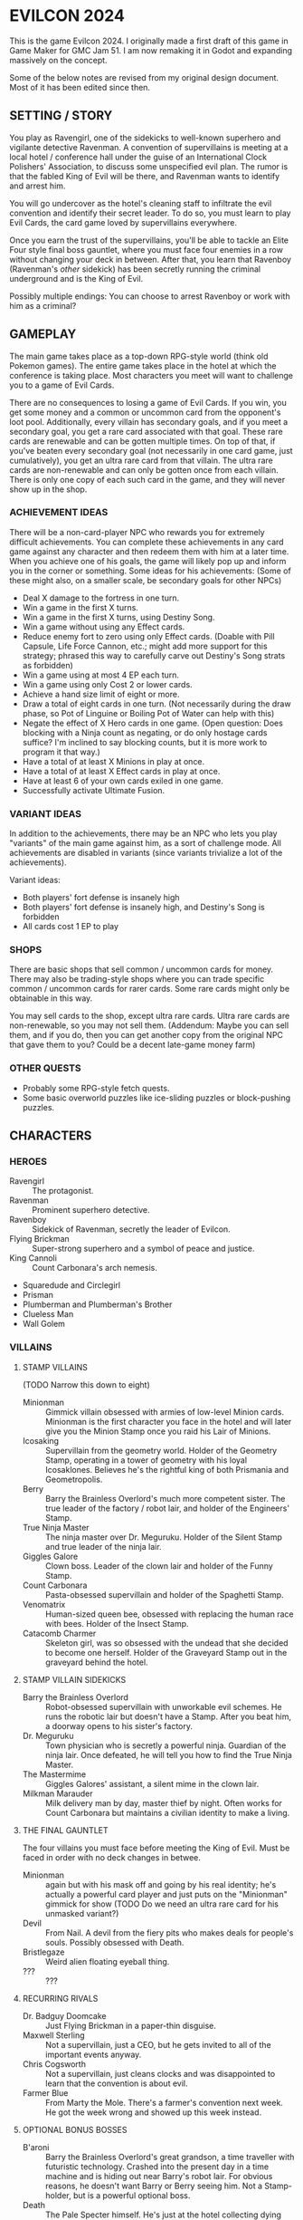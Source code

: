 
* EVILCON 2024
  This is the game Evilcon 2024. I originally made a first draft of
  this game in Game Maker for GMC Jam 51. I am now remaking it in
  Godot and expanding massively on the concept.

  Some of the below notes are revised from my original design
  document. Most of it has been edited since then.
** SETTING / STORY
   You play as Ravengirl, one of the sidekicks to well-known superhero
   and vigilante detective Ravenman. A convention of supervillains is
   meeting at a local hotel / conference hall under the guise of an
   International Clock Polishers' Association, to discuss some
   unspecified evil plan. The rumor is that the fabled King of Evil
   will be there, and Ravenman wants to identify and arrest him.

   You will go undercover as the hotel's cleaning staff to infiltrate
   the evil convention and identify their secret leader. To do so, you
   must learn to play Evil Cards, the card game loved by supervillains
   everywhere.

   Once you earn the trust of the supervillains, you'll be able to
   tackle an Elite Four style final boss gauntlet, where you must face
   four enemies in a row without changing your deck in between. After
   that, you learn that Ravenboy (Ravenman's /other/ sidekick) has
   been secretly running the criminal underground and is the King of
   Evil.

   Possibly multiple endings: You can choose to arrest Ravenboy or
   work with him as a criminal?
** GAMEPLAY
   The main game takes place as a top-down RPG-style world (think old
   Pokemon games). The entire game takes place in the hotel at which
   the conference is taking place. Most characters you meet will want
   to challenge you to a game of Evil Cards.

   There are no consequences to losing a game of Evil Cards. If you
   win, you get some money and a common or uncommon card from the
   opponent's loot pool. Additionally, every villain has secondary
   goals, and if you meet a secondary goal, you get a rare card
   associated with that goal. These rare cards are renewable and can
   be gotten multiple times. On top of that, if you've beaten every
   secondary goal (not necessarily in one card game, just
   cumulatively), you get an ultra rare card from that villain. The
   ultra rare cards are non-renewable and can only be gotten once from
   each villain. There is only one copy of each such card in the game,
   and they will never show up in the shop.
*** ACHIEVEMENT IDEAS
    There will be a non-card-player NPC who rewards you for extremely
    difficult achievements. You can complete these achievements in any
    card game against any character and then redeem them with him at a
    later time. When you achieve one of his goals, the game will
    likely pop up and inform you in the corner or something. Some
    ideas for his achievements: (Some of these might also, on a
    smaller scale, be secondary goals for other NPCs)
    + Deal X damage to the fortress in one turn.
    + Win a game in the first X turns.
    + Win a game in the first X turns, using Destiny Song.
    + Win a game without using any Effect cards.
    + Reduce enemy fort to zero using only Effect cards. (Doable with
      Pill Capsule, Life Force Cannon, etc.; might add more support
      for this strategy; phrased this way to carefully carve out
      Destiny's Song strats as forbidden)
    + Win a game using at most 4 EP each turn.
    + Win a game using only Cost 2 or lower cards.
    + Achieve a hand size limit of eight or more.
    + Draw a total of eight cards in one turn. (Not necessarily during
      the draw phase, so Pot of Linguine or Boiling Pot of Water can
      help with this)
    + Negate the effect of X Hero cards in one game. (Open question:
      Does blocking with a Ninja count as negating, or do only hostage
      cards suffice? I'm inclined to say blocking counts, but it is
      more work to program it that way.)
    + Have a total of at least X Minions in play at once.
    + Have a total of at least X Effect cards in play at once.
    + Have at least 6 of your own cards exiled in one game.
    + Successfully activate Ultimate Fusion.
*** VARIANT IDEAS
    In addition to the achievements, there may be an NPC who lets you
    play "variants" of the main game against him, as a sort of
    challenge mode. All achievements are disabled in variants (since
    variants trivialize a lot of the achievements).

    Variant ideas:
    + Both players' fort defense is insanely high
    + Both players' fort defense is insanely high, and Destiny's Song
      is forbidden
    + All cards cost 1 EP to play
*** SHOPS
    There are basic shops that sell common / uncommon cards for money.
    There may also be trading-style shops where you can trade specific
    common / uncommon cards for rarer cards. Some rare cards might
    only be obtainable in this way.

    You may sell cards to the shop, except ultra rare cards. Ultra
    rare cards are non-renewable, so you may not sell them. (Addendum:
    Maybe you can sell them, and if you do, then you can get another
    copy from the original NPC that gave them to you? Could be a
    decent late-game money farm)
*** OTHER QUESTS
    + Probably some RPG-style fetch quests.
    + Some basic overworld puzzles like ice-sliding puzzles or
      block-pushing puzzles.
** CHARACTERS
*** HEROES
    + Ravengirl :: The protagonist.
    + Ravenman :: Prominent superhero detective.
    + Ravenboy :: Sidekick of Ravenman, secretly the leader of
      Evilcon.
    + Flying Brickman :: Super-strong superhero and a symbol of peace
      and justice.
    + King Cannoli :: Count Carbonara's arch nemesis.
    + Squaredude and Circlegirl
    + Prisman
    + Plumberman and Plumberman's Brother
    + Clueless Man
    + Wall Golem
*** VILLAINS
**** STAMP VILLAINS
     (TODO Narrow this down to eight)
     + Minionman :: Gimmick villain obsessed with armies of low-level
       Minion cards. Minionman is the first character you face in the
       hotel and will later give you the Minion Stamp once you raid
       his Lair of Minions.
     + Icosaking :: Supervillain from the geometry world. Holder of
       the Geometry Stamp, operating in a tower of geometry with his
       loyal Icosaklones. Believes he's the rightful king of both
       Prismania and Geometropolis.
     + Berry :: Barry the Brainless Overlord's much more competent
       sister. The true leader of the factory / robot lair, and holder
       of the Engineers' Stamp.
     + True Ninja Master :: The ninja master over Dr. Meguruku. Holder
       of the Silent Stamp and true leader of the ninja lair.
     + Giggles Galore :: Clown boss. Leader of the clown lair and
       holder of the Funny Stamp.
     + Count Carbonara :: Pasta-obsessed supervillain and holder of
       the Spaghetti Stamp.
     + Venomatrix :: Human-sized queen bee, obsessed with replacing
       the human race with bees. Holder of the Insect Stamp.
     + Catacomb Charmer :: Skeleton girl, was so obsessed with the
       undead that she decided to become one herself. Holder of the
       Graveyard Stamp out in the graveyard behind the hotel.
**** STAMP VILLAIN SIDEKICKS
     + Barry the Brainless Overlord :: Robot-obsessed supervillain
       with unworkable evil schemes. He runs the robotic lair but
       doesn't have a Stamp. After you beat him, a doorway opens to
       his sister's factory.
     + Dr. Meguruku :: Town physician who is secretly a powerful
       ninja. Guardian of the ninja lair. Once defeated, he will tell
       you how to find the True Ninja Master.
     + The Mastermime :: Giggles Galores' assistant, a silent mime in
       the clown lair.
     + Milkman Marauder :: Milk delivery man by day, master thief by
       night. Often works for Count Carbonara but maintains a civilian
       identity to make a living.
**** THE FINAL GAUNTLET
     The four villains you must face before meeting the King of Evil.
     Must be faced in order with no deck changes in betwee.
     + Minionman :: again but with his mask off and going by his real
       identity; he's actually a powerful card player and just puts on
       the "Minionman" gimmick for show (TODO Do we need an ultra rare
       card for his unmasked variant?)
     + Devil :: From Nail. A devil from the fiery pits who makes deals
       for people's souls. Possibly obsessed with Death.
     + Bristlegaze :: Weird alien floating eyeball thing.
     + ??? :: ???
**** RECURRING RIVALS
     + Dr. Badguy Doomcake :: Just Flying Brickman in a paper-thin
       disguise.
     + Maxwell Sterling :: Not a supervillain, just a CEO, but he gets
       invited to all of the important events anyway.
     + Chris Cogsworth :: Not a supervillain, just cleans clocks and
       was disappointed to learn that the convention is about evil.
     + Farmer Blue :: From Marty the Mole. There's a farmer's
       convention next week. He got the week wrong and showed up this
       week instead.
**** OPTIONAL BONUS BOSSES
     + B'aroni :: Barry the Brainless Overlord's great grandson, a
       time traveller with futuristic technology. Crashed into the
       present day in a time machine and is hiding out near Barry's
       robot lair. For obvious reasons, he doesn't want Barry or Berry
       seeing him. Not a Stamp-holder, but is a powerful optional
       boss.
     + Death :: The Pale Specter himself. He's just at the hotel
       collecting dying people's souls. But he'll play cards against
       you if you want. Powerful optional boss. (Potentially put him
       in the Final Gauntlet in place of Death?)
     + Maybe the boss from Mars God of War?
     + Someone from Three Rules?
     + Inquisitor from Suspicious City?
*** VILLAINS BY ARCHETYPE
    + Human
      - Maxwell Sterling
    + Nature
    + Turtle
    + Shape
      - Icosaking
    + Pasta
      - Count Carbonara
    + Clown
      - Giggles Galore
      - The Mastermime
    + Robot
      - Barry the Brainless Overlord
      - B'aroni
    + Bee
      - Venomatrix
    + Ninja
      - True Ninja Master
      - Dr. Meguruku
    + Undead
      - Catacomb Charmer
      - Death
    + Farm
      - Farmer Blue
    + Demon
      - Devil
    + (Milk)
      - Milkman Marauder
    + (Hero)
      - Dr. Badguy Doomcake
    + (Hostage)
      - (Maybe Minionman's second appearance)
    + (Factory)
      - Berry
      - B'aroni
    + (Unplaced)
      - Minionman
      - Bristlegaze
      - Chris Cogsworth
** WORLD MAP
   You first face a tutorial character (probably Minionman), who
   fights you and then, upon your victory, tells you about the stamps.
   You need to get all eight stamps and then face off against the
   Final Four.
*** THE STAMPS (FIRST DRAFT FROM MARCH 2024)
    THIS IS A DRAFT (3/25/2024)! Might modify it later!

    + Minionman and his lair of minions
    + Barry the Brainless Overlord (but it's really his sister Berry
      who's in charge)
    + Dr. Meguruku and the Ninja Master
    + Count Carbonara (and the Milkman Marauder?)
    + Bristlegaze
    + Catacomb Charmer
    + Venomatrix
    + Giggles Galore
** CARD GAME RULES
   The game proceeds on a turn-by-turn basis. The human player
   character always goes first, and play alternates from there. As a
   handicap, the CPU player always gets a +2 to their starting fort
   defense.

   The two players are trying to raid each others' forts. Whoever
   drops the enemy's fort defense to zero first wins the game
   immediately. Both players start with five cards in hand. Each
   player's deck must have exactly 20 cards in it.

   A player's hand limit is five, though cards can augment this. If a
   player should draw from his deck and is already at the hand limit,
   he does not draw. If a player ends up with more cards in hand than
   the hand limit allows, nothing special happens (this can occur if a
   card that /was/ augmenting the hand limit expires, for instance).
*** PHASES
**** DRAW PHASE
     A player's turn starts with the Draw Phase. The player draws 3
     cards and then gains Evil Points, or EP for short. On the first
     turn, players get 2 EP each. On the second, they get 3, then 4,
     and so on up to a maximum of 8 EP per turn. Then the player draws
     cards. By default, he draws 3 cards per turn, though that can be
     augmented with effects. Again, if he's already at his hand limit,
     he does not draw.
**** ATTACK PHASE
     All Minions on the turn player's side of the field attack the
     enemy's fort. Generally speaking, this bypasses enemy Minions and
     goes straight for the fort. Each Minion, from left to right,
     deals damage to the fort equal to their Level.
**** MORALE PHASE
     All Minions on the turn player's side of the field decrease in
     Morale by 1. This includes Minions whose Attack Phase was skipped
     for any reason.
**** STANDBY PHASE
     Any cards which "last X number of turns" tick down their counter
     and are discarded if the counter has hit zero.
**** MAIN PHASE
     During this phase, the turn player can spend EP to play cards
     from his hand in any order he chooses. He can play any number of
     Minions and effect cards, provided he has the EP to do so. Cards
     are played one-at-a-time, and effects are fully evaluated before
     the next card is played.
**** END PHASE
     The player's turn ends. Any unspent EP is lost at this time.
*** CARD TYPES
**** MINIONS
     Minion cards have a Level and a Morale. Level indicates attack
     power and Morale indicates how many turns, by default, the Minion
     will stay on the field before moving to the discard pile.
**** EFFECTS
     Effect cards have an effect. Effect cards are further subdivided
     into Instant, Hero, and Ongoing effects.
     + Instant effects have an immediate effect on the game board and
       then move to the discard pile as soon as they're done.
     + Hero effects are like Instant effects but generally involve
       sabotaging or attacking the enemy's Minions. There are several
       cards in play that specifically block or defend against Hero
       effects.
     + Ongoing effects remain on the field. Some Ongoing effects
       explicitly last N turns, while others last until some condition
       triggers them, after which time they expire.
** CARDS
   See ~library.ods~ for a list of cards that are planned for the
   game.

** CARD DESCRIPTIONS
   Here are the conventions for card description text, so we can try
   to be consistent.

   Cards which have no effect shall feature flavortext in italics.
   This flavortext shall consist of one or more complete sentences, properly
   punctuated.

   Cards which have an effect shall instead describe the effect, in
   non-italic font.
   + Effect text may EITHER be in the form of a mathematical operation
     (e.g., "+1 Level to all Minions"), in the form of an imperative
     statement (e.g., "Summon a Chicken from your deck"), or in the
     form of a complete sentence describing a passive circumstance
     (e.g., "Hired Ninja is immune to enemy card effects").
   + Effect text shall NOT be written in the form of a passive verb
     phrase (e.g., prefer "Summon a Chicken" to "Summons a Chicken")
   + Effect text shall end in proper punctuation (such as a period),
     even in situations where it is not a complete sentence.
   + Effect text may consist of multiple sentences. These may be
     separated by punctuation.
   + Semicolons shall be used to separate sequential effects (e.g.,
     "Destroy an enemy Minion; then destroy this card.")
   + Card names should be capitalized consistently in the same way
     they're capitalized in the card's title itself.
   + Cards shall prefer to refer to themselves in the third person by
     name. A phrase such as "this card" may be used if it makes more
     grammatical sense.
   + Cards may use "[icon]...[/icon]" formatting to indicate
     archetypes or other designators. Such designators shall ONLY be
     used to refer to their intended archetype or usage (for example,
     do NOT use [icon]HUMAN[/icon] simply to represent a generic
     person's face, only use it to refer to the HUMAN archetype).
   + When referencing an archetype, including both the icon and the
     archetype name (e.g., "All [icon]ROBOT[/icon] ROBOT Minions are
     destroyed"). Additionally, archetype names shall be written in
     ALL CAPS.
   + Archetypes are adjectives. So for example effects should refer to
     "All [icon]BEE[/icon] BEE Minions", NOT simply "All
     [icon]BEE[/icon] BEEs".
   + The following words are capitalized: Minion, Effect (in the
     context of an Effect card), Hero, Cost, Level, Morale, each phase
     name.
   + The following words needn't be capitalized: card, discard pile,
     fortress, phase (on its own), defense.
   + The word "Spiky", in the context of the pseudo-archetype of
     cards, should be used as an adjective, capitalized, /and/
     enclosed in quotation marks. Example: "All 'Spiky' Minions gain 1
     Level.".
   + "Limited" cards (i.e. those that can only exist once per deck)
     shall indicate their status using the "LIMITED" icon in the icon
     row, as well as a sentence "Limit 1 per deck." at the end of the
     card effect description.
   + Card effects MAY use the second person "you". If used, the second
     person pronoun always refers to the card's /current/ owner.
   + Minions are always referred to with the pronoun "it".
   + The player's fortress should be referred to with the word
     "fortress". Its health is called "defense" or "fortress defense".
** CARD RULINGS
   Specific rulings on weird or potentially unintuitive interactions.
*** DEFINITIONS
    Miscellaneous definitions for words used on cards.
    + Expire :: A Minion expires when its Morale hits zero. A Minion
      is always destroyed immediately /after/ expiring. Effect cards
      never expire, and a card removed from the field by means other
      than having zero Morale is not considered to have expired.
    + Destroy :: A card is destroyed when it moves from the field to
      the discard pile for any reason.
    + Discard :: A card is discarded when it moves from the hand to
      the discard pile.
    + Exile :: A card in any position on the board (field, hand, deck,
      or discard pile) can be exiled. When a card is exiled, it is
      completely removed from play for the remainder of this card
      game. There is no way to recover an exiled card.
    + Play :: A card is "played" when it moves from a position not on
      the field (i.e. deck, hand, or discard pile) to being on the
      field. When a card is played from the hand as part of a player's
      normal turn, it costs EP to do so. Creating a token card from
      nothing does /not/ count as playing that card, since the card is
      not being moved from anywhere else.
    + Summon :: This is a synonym for "Play". You may see it in some
      old notes for this game. Generally the word "Play" should be
      preferred over "Summon", but in some cases this word makes
      better grammatical sense.
    + Field :: The "field" consists of all cards in play. This
      includes Minions and Effects that have been played but excludes
      cards in hand, in deck, in the discard piles, or exiled.
    + Board :: The "board" consists of all cards on the field, in
      players' hands, in players' decks, and in discard piles. The
      board explicitly excludes cards which have been exiled.
    + Token :: A token is a card created from thin air which was not
      part of your original deck. When a token is removed from the
      field for any reason, it is exiled.
*** INFLUENCE CHECKS
    Influence checks for ninjas and ninja-themed effects apply
    whenever a card of any kind attempts to change or block another
    card.
    + "Change", in this context, includes modifying Level, Morale, or
      archetypes, or moving the card to another location on or off the
      field. (Examples: Rhombicuboctahedron, Forever Clown, Pasta Power)
    + "Block", in this context, includes skipping a phase for the card
      (Example: Hypercube Prison).
    + Influence checks only apply when the target card is on the field
      (minion or effect strip). Influence checks do NOT apply to
      target cards in the discard pile, deck, or hand.
    + Influence checks do not apply when a card /specifically/
      self-targets, so no influence check can block an effect of the
      form "This Minion is at +1 Level if <some condition>".
      - Corollary: Influence checks DO apply when a blanket effect
        happens to self-target. So influence checks /do/ apply, even
        to the self-target, of a card with effect "All friendly
        Minions are at +1 Level if <some condition>".
*** MISCELLANEOUS
    + When a card (usually a Clown-themed card) changes the archetype
      of a Minion, that change always overwrites any other archetypes.
      So, for instance, if a Masked Turtle (Ninja + Turtle) was
      "turned into a Clown", then he is now /just/ a Clown, not a
      Ninja or a Turtle anymore.
** SYNERGIES
   While many villains have decks centered around one archetype, we
   also want to support the ability to have "multi-colored" decks, as
   it were, which are based around the interactions between two
   archetypes. Some of the more advanced villains might do this, and
   obviously so might the player.

   There are (as of Oct 12, 2024) twelve proper Minion archetypes.
   Additionally, the pseudo-archetypes of Milk, Hero, Hostage, and
   Factory bring that number up to sixteen, for a total of 120
   unordered pairs of two archetypes. Here, I group them by how
   interesting I find the combo.

   Note that "Spiky" is not listed here. It's really just an extension
   of the Turtle archetype.

   **Existing combos:**
   + Bee + Undead
     - Queen Bee and Venomatrix benefit from having bees on the field,
       and Zombee is easy to summon via many Undead effects. A few
       Zombees can make Queen Bee or Venomatrix very powerful.
   + Turtle + Ninja
     - Masked Turtle and Spiky Masked Turtle are immune to enemy card
       effects and also good for defensive Turtle cards like Shell
       Shield.
   + Turtle + Robot
     - Metal Turtle and Spiky Metal Turtle get tribal bonuses from
       Turtles but are also Robots, hence can gain power from
       Robot-boosting cards like Spare Battery.
   + Clown + Robot
     - Mimedroid benefits from friendly Clowns expiring and is also a
       Robot that can power up like other Robots. (TODO: Should this
       be "enemy Clowns", since the Clowns' entire gimmick is
       converting enemy cards)
   + Undead + Farm
     - Undead Pig is easy to summon from deck (as a Farm animal) but
       also easy to summon from the discard pile (as an Undead
       Minion). So, basically, it's just really easy to summon from
       anywhere.
   + Human + Demon
     - Cultist is a Human and thus can easily increase Morale.
       Cultist's effect converts Morale to Level, which can then be
       sacrificed to make a Demon much more powerful.
   + Human + Bee
     - Beekeeper feeds Morale into your most powerful Bee, and it's
       easy to get Humans extra Morale, via things like Maxwell
       Sterling or Mandatory Overtime.
   + Human + Factory
     - Playing the Factory-centric cards Nuclear Power Plant and
       Nuclear Fusion Plant while Foreman is in play results in
       greater EP payoff, and Foreman (as a Human) is easy to bolster
       the Morale of.
   + Nature + Turtle
     - Agaric Turtle is capable of keeping Nature-powered effects in
       play and also counts as a Turtle for defense purposes.
   + Nature + Bee
     - Pollination lets you copy Nature cards, provided you control at
       least one Bee.
   + Clown + Ninja
     - Silent Clown has the Ninja effect (immune to enemy card
       effects) but also does a Clown conversion at random upon
       expiration.
   + Clown + Milk
     - Pet Cown works like Pet Cow but scales up based on
       enemy-controlled Clowns.

   **Unclassified / Unreviewed:**
   + Human + Nature
   + Human + Turtle
   + Human + Shape
   + Human + Pasta
   + Human + Clown
   + Human + Robot
   + Human + Ninja
   + Human + Undead
   + Human + Farm
   + Human + Milk
   + Human + Hero
   + Human + Hostage
   + Nature + Shape
   + Nature + Pasta
   + Nature + Clown
   + Nature + Robot
   + Nature + Ninja
   + Nature + Undead
   + Nature + Farm
   + Nature + Demon
   + Nature + Milk
   + Nature + Hero
   + Nature + Hostage
   + Nature + Factory
   + Turtle + Shape
   + Turtle + Pasta
   + Turtle + Clown
   + Turtle + Bee
   + Turtle + Undead
   + Turtle + Farm
   + Turtle + Demon
   + Turtle + Milk
   + Turtle + Hero
   + Turtle + Hostage
   + Turtle + Factory
   + Shape + Pasta
   + Shape + Clown
   + Shape + Robot
   + Shape + Bee
   + Shape + Ninja
   + Shape + Undead
   + Shape + Farm
   + Shape + Demon
   + Shape + Milk
   + Shape + Hero
   + Shape + Hostage
   + Shape + Factory
   + Pasta + Clown
   + Pasta + Robot
   + Pasta + Bee
   + Pasta + Ninja
   + Pasta + Undead
   + Pasta + Farm
   + Pasta + Demon
   + Pasta + Milk
   + Pasta + Hero
   + Pasta + Hostage
   + Pasta + Factory
   + Clown + Bee
   + Clown + Undead
   + Clown + Farm
   + Clown + Demon
   + Clown + Hero
   + Clown + Hostage
   + Clown + Factory
   + Robot + Bee
   + Robot + Ninja
   + Robot + Undead
   + Robot + Farm
   + Robot + Demon
   + Robot + Milk
   + Robot + Hero
   + Robot + Hostage
   + Robot + Factory
   + Bee + Ninja
   + Bee + Farm
   + Bee + Demon
   + Bee + Milk
   + Bee + Hero
   + Bee + Hostage
   + Bee + Factory
   + Ninja + Undead
   + Ninja + Farm
   + Ninja + Demon
   + Ninja + Milk
   + Ninja + Hero
   + Ninja + Hostage
   + Ninja + Factory
   + Undead + Demon
   + Undead + Milk
   + Undead + Hero
   + Undead + Hostage
   + Undead + Factory
   + Farm + Demon
   + Farm + Milk
   + Farm + Hero
   + Farm + Hostage
   + Farm + Factory
   + Demon + Milk
   + Demon + Hero
   + Demon + Hostage
   + Demon + Factory
   + Milk + Hero
   + Milk + Hostage
   + Milk + Factory
   + Hero + Hostage
   + Hero + Factory
   + Hostage + Factory
** RANDOM IDEAS
   + [ ] Villain(s) from Three Rules Standing
   + [ ] Costume shop for some cosmetic upgrades
   + [ ] Turtle support: block enemy damage
   + [ ] Fungus support: Progressively increase in power the longer effects stay in play
   + [ ] Provide "collectors' editions" of certain cards, when there's
     original artwork from the source game that we can feature
   + [ ] A card that prevents the opponent from winning (for any
     reason) while in play
     - If the opponent plays the third Destiny Song while this card is
       in play, they win as soon as the card goes out of play.
   + [ ] The "thug" character from Nail?
** CREDITS
   Making notes of where I get certain assets, so I don't forget later.
*** CODE LIBRARIES
    + GDScript Promise Async Utils (kuruk-mm) :: https://godotengine.org/asset-library/asset/2351
      and https://github.com/kuruk-mm/gdscript-promise-async-utils
*** FONTS
    + Merriweather :: https://fonts.google.com/specimen/Merriweather?stroke=Serif
    + Raleway :: https://fonts.google.com/specimen/Raleway
    + Maximum Impact :: https://www.dafont.com/maximum-impact.font
    + Magical Childhood :: https://www.dafont.com/magical-childhood.font
